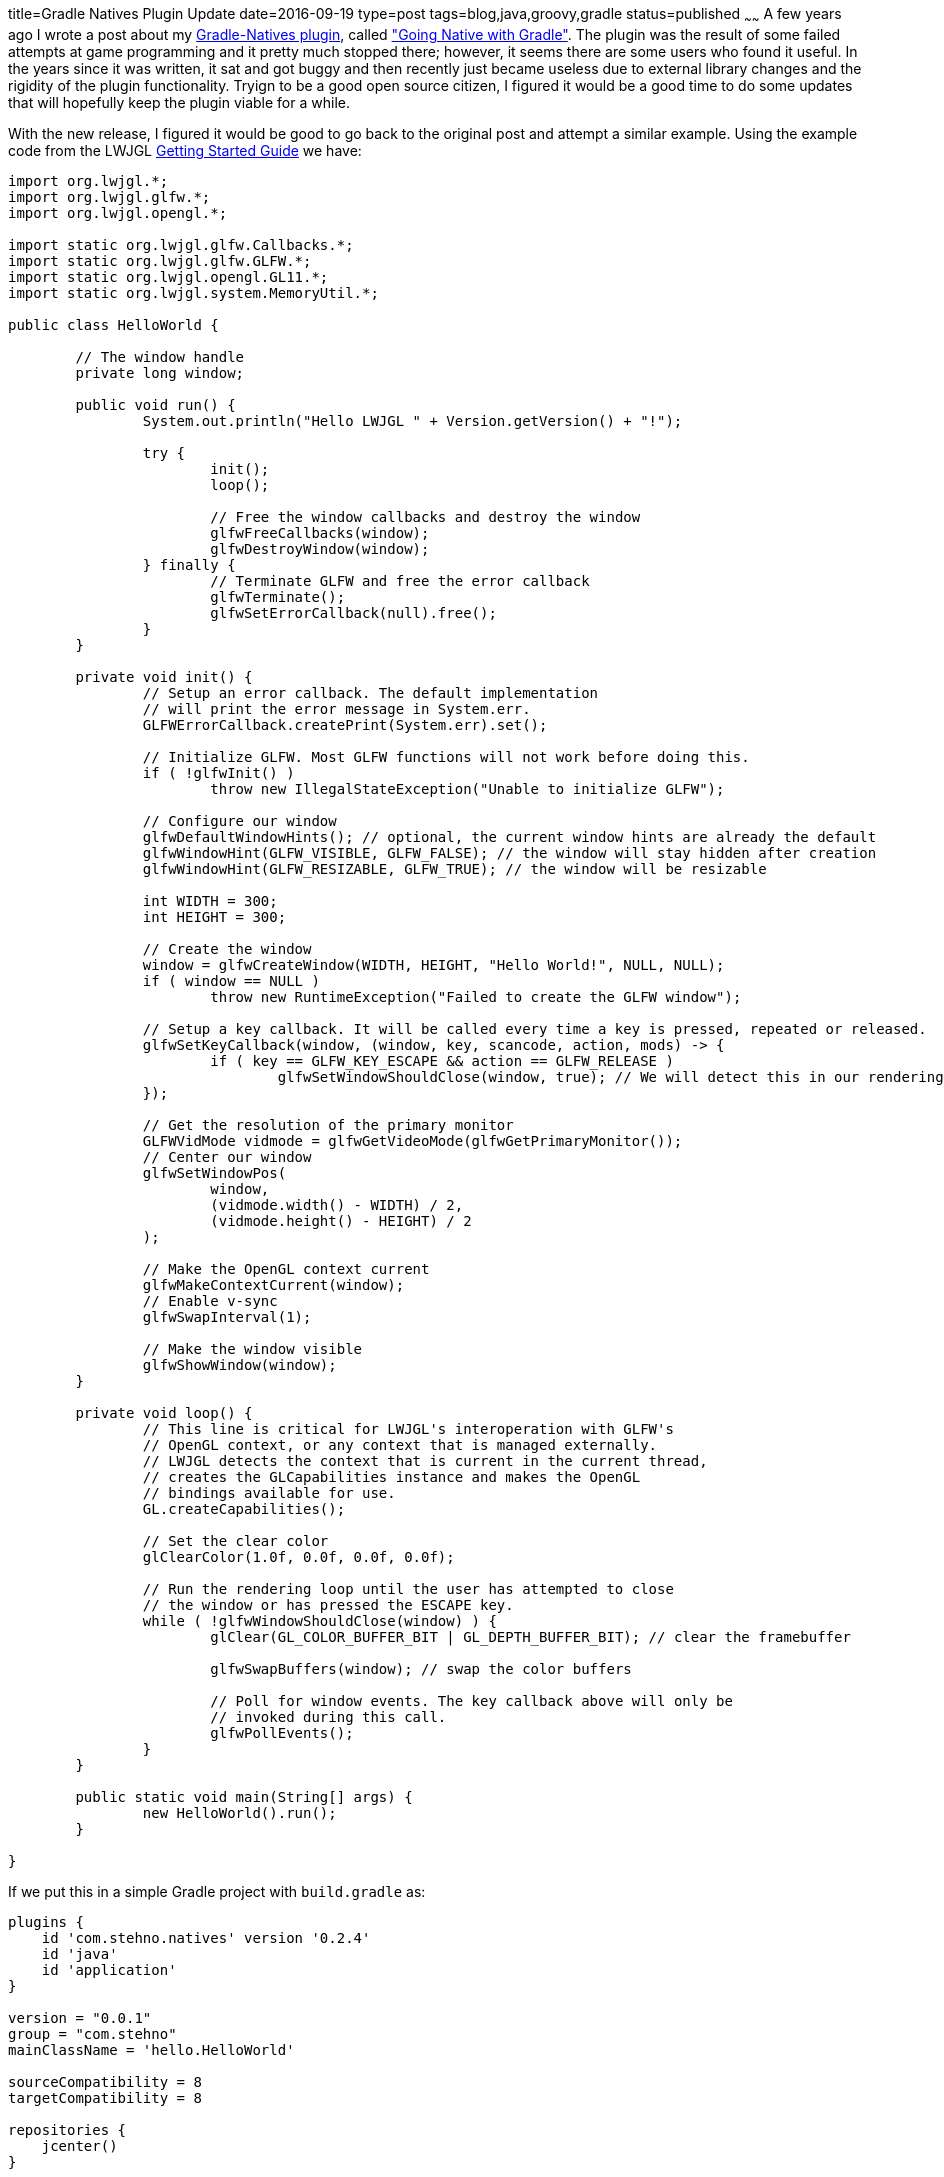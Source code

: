 title=Gradle Natives Plugin Update
date=2016-09-19
type=post
tags=blog,java,groovy,gradle
status=published
~~~~~~
A few years ago I wrote a post about my https://github.com/cjstehno/gradle-natives[Gradle-Natives plugin], called http://coffeaelectronica.com/blog/2014/going-native-with-gradle.html["Going Native with Gradle"]. The plugin was the result of some failed attempts at game programming and it pretty much stopped there; however, it seems there are some users who found it useful. In the years since it was written, it sat and got buggy and then recently just became useless due to external library changes and the rigidity of the plugin functionality. Tryign to be a good open source citizen, I figured it would be a good time to do some updates that will hopefully keep the plugin viable for a while.

With the new release, I figured it would be good to go back to the original post and attempt a similar example. Using the example code from the 
LWJGL https://www.lwjgl.org/guide[Getting Started Guide] we have: 

[source,java]
----
import org.lwjgl.*;
import org.lwjgl.glfw.*;
import org.lwjgl.opengl.*;

import static org.lwjgl.glfw.Callbacks.*;
import static org.lwjgl.glfw.GLFW.*;
import static org.lwjgl.opengl.GL11.*;
import static org.lwjgl.system.MemoryUtil.*;

public class HelloWorld {

	// The window handle
	private long window;

	public void run() {
		System.out.println("Hello LWJGL " + Version.getVersion() + "!");

		try {
			init();
			loop();

			// Free the window callbacks and destroy the window
			glfwFreeCallbacks(window);
			glfwDestroyWindow(window);
		} finally {
			// Terminate GLFW and free the error callback
			glfwTerminate();
			glfwSetErrorCallback(null).free();
		}
	}

	private void init() {
		// Setup an error callback. The default implementation
		// will print the error message in System.err.
		GLFWErrorCallback.createPrint(System.err).set();

		// Initialize GLFW. Most GLFW functions will not work before doing this.
		if ( !glfwInit() )
			throw new IllegalStateException("Unable to initialize GLFW");

		// Configure our window
		glfwDefaultWindowHints(); // optional, the current window hints are already the default
		glfwWindowHint(GLFW_VISIBLE, GLFW_FALSE); // the window will stay hidden after creation
		glfwWindowHint(GLFW_RESIZABLE, GLFW_TRUE); // the window will be resizable

		int WIDTH = 300;
		int HEIGHT = 300;

		// Create the window
		window = glfwCreateWindow(WIDTH, HEIGHT, "Hello World!", NULL, NULL);
		if ( window == NULL )
			throw new RuntimeException("Failed to create the GLFW window");

		// Setup a key callback. It will be called every time a key is pressed, repeated or released.
		glfwSetKeyCallback(window, (window, key, scancode, action, mods) -> {
			if ( key == GLFW_KEY_ESCAPE && action == GLFW_RELEASE )
				glfwSetWindowShouldClose(window, true); // We will detect this in our rendering loop
		});

		// Get the resolution of the primary monitor
		GLFWVidMode vidmode = glfwGetVideoMode(glfwGetPrimaryMonitor());
		// Center our window
		glfwSetWindowPos(
			window,
			(vidmode.width() - WIDTH) / 2,
			(vidmode.height() - HEIGHT) / 2
		);

		// Make the OpenGL context current
		glfwMakeContextCurrent(window);
		// Enable v-sync
		glfwSwapInterval(1);

		// Make the window visible
		glfwShowWindow(window);
	}

	private void loop() {
		// This line is critical for LWJGL's interoperation with GLFW's
		// OpenGL context, or any context that is managed externally.
		// LWJGL detects the context that is current in the current thread,
		// creates the GLCapabilities instance and makes the OpenGL
		// bindings available for use.
		GL.createCapabilities();

		// Set the clear color
		glClearColor(1.0f, 0.0f, 0.0f, 0.0f);

		// Run the rendering loop until the user has attempted to close
		// the window or has pressed the ESCAPE key.
		while ( !glfwWindowShouldClose(window) ) {
			glClear(GL_COLOR_BUFFER_BIT | GL_DEPTH_BUFFER_BIT); // clear the framebuffer

			glfwSwapBuffers(window); // swap the color buffers

			// Poll for window events. The key callback above will only be
			// invoked during this call.
			glfwPollEvents();
		}
	}

	public static void main(String[] args) {
		new HelloWorld().run();
	}

}
----

If we put this in a simple Gradle project with `build.gradle` as:

[source,groovy]
----
plugins {
    id 'com.stehno.natives' version '0.2.4'
    id 'java'
    id 'application'
}

version = "0.0.1"
group = "com.stehno"
mainClassName = 'hello.HelloWorld'
    
sourceCompatibility = 8
targetCompatibility = 8

repositories {
    jcenter()
}

dependencies {   
    compile 'org.lwjgl:lwjgl:3.0.0'
    compile 'org.lwjgl:lwjgl-platform:3.0.0:natives-windows'
    compile 'org.lwjgl:lwjgl-platform:3.0.0:natives-linux'
    compile 'org.lwjgl:lwjgl-platform:3.0.0:natives-osx'
}

task wrapper(type: Wrapper) {
    gradleVersion = "2.14"
}
----

We can view the native libraries for all platforms using `./gradlew listNatives`:

----
:listNatives
Native libraries found for configurations (compile, runtime)...
 - lwjgl-platform-3.0.0-natives-linux.jar:
        [LINUX] libjemalloc.so
        [LINUX] liblwjgl.so
        [LINUX] libglfw.so
        [LINUX] libopenal.so
 - lwjgl-platform-3.0.0-natives-osx.jar:
        [MAC] liblwjgl.dylib
        [MAC] libjemalloc.dylib
        [MAC] libglfw.dylib
        [MAC] libopenal.dylib
 - lwjgl-platform-3.0.0-natives-windows.jar:
        [WINDOWS] lwjgl.dll
        [WINDOWS] lwjgl32.dll
        [WINDOWS] OpenAL.dll
        [WINDOWS] jemalloc.dll
        [WINDOWS] glfw.dll
        [WINDOWS] glfw32.dll
        [WINDOWS] jemalloc32.dll
        [WINDOWS] OpenAL32.dll
----

and we can build and run the `HelloWorld` application with `./gradlew clean build run`, which begs the question of whether or not this plugin is needed, since at this point the application works and we have not used the plugin at all. I will leave that to developers who actually work with this stuff and may use the plugin - I am just updating the existing functionality.

You can inlude the native libraries in the build using `./gradlew clean build includeNatives` which will unpack the native libraries into the project
`build` directory.

There are still a number of configuration options available through the `natives` DSL extension, such as including and excluding libraries, as well as limiting the scan to certain configurations and platforms, but I will leave those for the official documentation. Without any additional configuration you get all of the native libraries from the `compile` and `runtime` configurations for all platforms unpacked into the `build/natives` directory.

This plugin is still pretty raw, but hopefully it is useful enough to make some developers lives easier.